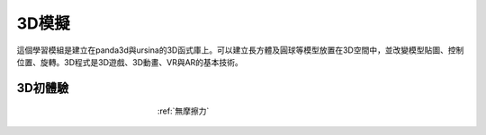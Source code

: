 3D模擬
================================

這個學習模組是建立在panda3d與ursina的3D函式庫上。可以建立長方體及圓球等模型放置在3D空間中，並改變模型貼圖、控制位置、旋轉。3D程式是3D遊戲、3D動畫、VR與AR的基本技術。


3D初體驗
^^^^^^^^^^^^^^^^^^

.. figure:: frictionless.jpg
   :figwidth: 300px
   :align: center

   :ref:`無摩擦力`
   

   
